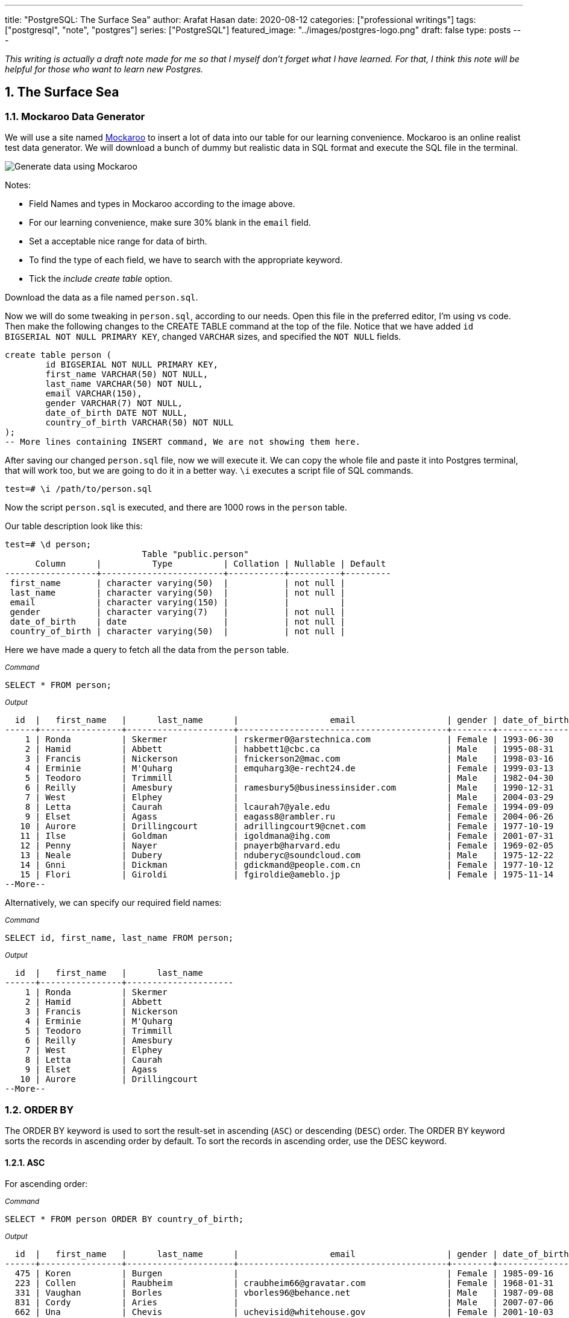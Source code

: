 ---
title: "PostgreSQL: The Surface Sea"
author: Arafat Hasan
date: 2020-08-12
categories: ["professional writings"]
tags: ["postgresql", "note", "postgres"]
series: ["PostgreSQL"]
featured_image: "../images/postgres-logo.png"
draft: false
type: posts
---




:Author:    Arafat Hasan
:Email:     <opendoor.arafat[at]gmail[dot]com>
:Date:      12 August, 2020
:Revision:  v1.0
:sectnums:
:toc: macro
:toc-title: Table of Content 
:toclevels: 3
:doctype: article
:source-highlighter: rouge
:rouge-style: base16.solarized.light
:rogue-css: style
:icons: font


ifdef::env-github[]
:imagesdir: ./images
endif::[]
ifndef::env-github[]
:imagesdir: ../images
endif::[]

ifdef::env-github[]
++++
<p align="center">
<img align="center" width="250" height="250" alt="PostgreSQL Logo" src="./images/postgres-logo.png">
<p>
<h1 align="center"> PostgreSQL: The Surface Sea </h1>
<br>
++++
endif::[]

ifndef::env-github[]
endif::[]


toc::[] 

_This writing is actually a draft note made for me so that I myself don’t forget what I have learned. For that, I think this note will be helpful for those who want to learn new Postgres._


==  The Surface Sea


=== Mockaroo Data Generator
We will use a site named https://mockaroo.com/[Mockaroo^] to insert a lot of data into our table for our learning convenience. Mockaroo is an online realist test data generator. We will download a bunch of dummy but realistic data in SQL format and execute the SQL file in the terminal.

image:mockaroo.png[Generate data using Mockaroo]

Notes:

- Field Names and types in Mockaroo according to the image above.
-  For our learning convenience, make sure 30% blank in the `email` field.
- Set a  acceptable nice range for data of birth.
- To find the type of each field, we have to search with the appropriate keyword.
- Tick the _include create table_ option.

Download the data as a file named `person.sql`.


Now we will do some tweaking in `person.sql`, according to our needs. Open this file in the preferred editor, I'm using vs code. Then make the following changes to the CREATE TABLE command at the top of the file.  Notice that we have added `id BIGSERIAL NOT NULL PRIMARY KEY`, changed `VARCHAR` sizes, and specified the `NOT NULL` fields.


```sql
create table person (
	id BIGSERIAL NOT NULL PRIMARY KEY,
	first_name VARCHAR(50) NOT NULL,
	last_name VARCHAR(50) NOT NULL,
	email VARCHAR(150),
	gender VARCHAR(7) NOT NULL,
	date_of_birth DATE NOT NULL,
	country_of_birth VARCHAR(50) NOT NULL
);
-- More lines containing INSERT command, We are not showing them here.
```

After saving our changed `person.sql` file, now we will execute it. We can copy the whole file and paste it into Postgres terminal, that will work too, but we are going to do it in a better way. `\i` executes a script file of SQL commands.
```
test=# \i /path/to/person.sql 
```
Now the script `person.sql` is executed, and there are 1000 rows in the `person` table.

Our table description look like this:
```
test=# \d person;
                           Table "public.person"
      Column      |          Type          | Collation | Nullable | Default 
------------------+------------------------+-----------+----------+---------
 first_name       | character varying(50)  |           | not null | 
 last_name        | character varying(50)  |           | not null | 
 email            | character varying(150) |           |          | 
 gender           | character varying(7)   |           | not null | 
 date_of_birth    | date                   |           | not null | 
 country_of_birth | character varying(50)  |           | not null | 

```


Here we have made a query to fetch all the data from the `person` table.

~_Command_~
```sql
SELECT * FROM person;
```

~_Output_~
```
  id  |   first_name   |      last_name      |                  email                  | gender | date_of_birth |         country_of_birth         
------+----------------+---------------------+-----------------------------------------+--------+---------------+----------------------------------
    1 | Ronda          | Skermer             | rskermer0@arstechnica.com               | Female | 1993-06-30    | Argentina
    2 | Hamid          | Abbett              | habbett1@cbc.ca                         | Male   | 1995-08-31    | Ethiopia
    3 | Francis        | Nickerson           | fnickerson2@mac.com                     | Male   | 1998-03-16    | Portugal
    4 | Erminie        | M'Quharg            | emquharg3@e-recht24.de                  | Female | 1999-03-13    | Mozambique
    5 | Teodoro        | Trimmill            |                                         | Male   | 1982-04-30    | China
    6 | Reilly         | Amesbury            | ramesbury5@businessinsider.com          | Male   | 1990-12-31    | China
    7 | West           | Elphey              |                                         | Male   | 2004-03-29    | Indonesia
    8 | Letta          | Caurah              | lcaurah7@yale.edu                       | Female | 1994-09-09    | Indonesia
    9 | Elset          | Agass               | eagass8@rambler.ru                      | Female | 2004-06-26    | China
   10 | Aurore         | Drillingcourt       | adrillingcourt9@cnet.com                | Female | 1977-10-19    | China
   11 | Ilse           | Goldman             | igoldmana@ihg.com                       | Female | 2001-07-31    | Mongolia
   12 | Penny          | Nayer               | pnayerb@harvard.edu                     | Female | 1969-02-05    | Colombia
   13 | Neale          | Dubery              | nduberyc@soundcloud.com                 | Male   | 1975-12-22    | Portugal
   14 | Gnni           | Dickman             | gdickmand@people.com.cn                 | Female | 1977-10-12    | Guatemala
   15 | Flori          | Giroldi             | fgiroldie@ameblo.jp                     | Female | 1975-11-14    | China
--More--
```

Alternatively, we can specify our required field names:

~_Command_~
```sql
SELECT id, first_name, last_name FROM person;
```

~_Output_~
```
  id  |   first_name   |      last_name      
------+----------------+---------------------
    1 | Ronda          | Skermer
    2 | Hamid          | Abbett
    3 | Francis        | Nickerson
    4 | Erminie        | M'Quharg
    5 | Teodoro        | Trimmill
    6 | Reilly         | Amesbury
    7 | West           | Elphey
    8 | Letta          | Caurah
    9 | Elset          | Agass
   10 | Aurore         | Drillingcourt
--More--
```



=== ORDER BY

The ORDER BY keyword is used to sort the result-set in ascending (`ASC`) or descending (`DESC`) order. The ORDER BY keyword sorts the records in ascending order by default. To sort the records in ascending order, use the DESC keyword.



==== ASC
For ascending order:

~_Command_~
```sql
SELECT * FROM person ORDER BY country_of_birth;
```

~_Output_~
```
  id  |   first_name   |      last_name      |                  email                  | gender | date_of_birth |         country_of_birth         
------+----------------+---------------------+-----------------------------------------+--------+---------------+----------------------------------
  475 | Koren          | Burgen              |                                         | Female | 1985-09-16    | Afghanistan
  223 | Collen         | Raubheim            | craubheim66@gravatar.com                | Female | 1968-01-31    | Afghanistan
  331 | Vaughan        | Borles              | vborles96@behance.net                   | Male   | 1987-09-08    | Albania
  831 | Cordy          | Aries               |                                         | Male   | 2007-07-06    | Albania
  662 | Una            | Chevis              | uchevisid@whitehouse.gov                | Female | 2001-10-03    | Albania
  993 | Delmar         | Sparham             |                                         | Male   | 2000-01-24    | Albania
  583 | Nikolia        | Whodcoat            | nwhodcoatg6@army.mil                    | Female | 1993-01-01    | Albania
  751 | Kyrstin        | Wimpenny            | kwimpennyku@slideshare.net              | Female | 1986-07-12    | Algeria
  837 | Dalis          | McLinden            |                                         | Male   | 1989-09-24    | Angola
--More--
```


==== DESC
For dscending order:

~_Command_~
```sql
SELECT * FROM person ORDER BY country_of_birth DESC;
```

~_Output_~
```
  id  |   first_name   |      last_name      |                  email                  | gender | date_of_birth |         country_of_birth         
------+----------------+---------------------+-----------------------------------------+--------+---------------+----------------------------------
  563 | Meredeth       | Pantin              |                                         | Male   | 1971-02-22    | Zambia
  173 | Pennie         | Christauffour       | pchristauffour4s@scientificamerican.com | Male   | 2004-04-16    | Zambia
  947 | Saidee         | Daffern             | sdaffernqa@barnesandnoble.com           | Female | 1973-03-11    | Yemen
  742 | Lacee          | Sumner              | lsumnerkl@icio.us                       | Female | 2007-03-31    | Yemen
  520 | Clerissa       | Mockett             |                                         | Female | 1980-12-08    | Yemen
   89 | Robinson       | Tichner             |                                         | Male   | 2005-12-09    | Yemen
  754 | Oren           | Eidler              | oeidlerkx@typepad.com                   | Male   | 1969-02-23    | Yemen
  725 | Sadye          | Garman              |                                         | Female | 1985-11-05    | Yemen
  537 | Isadore        | Tasker              | itaskerew@example.com                   | Male   | 1977-03-05    | Vietnam
  602 | Nevins         | Blenkinship         | nblenkinshipgp@psu.edu                  | Male   | 2010-02-04    | Vietnam
--More--

```

Date of birth in dscending order:

~_Command_~
```sql
SELECT * FROM person ORDER BY date_of_birth DESC;
```

~_Output_~

```
  id  |   first_name   |      last_name      |                  email                  | gender | date_of_birth |         country_of_birth         
------+----------------+---------------------+-----------------------------------------+--------+---------------+----------------------------------
  307 | Penni          | Privost             |                                         | Female | 2010-08-07    | Indonesia
   43 | Kathye         | Bottleson           | kbottleson16@google.pl                  | Female | 2010-06-27    | China
  616 | Darryl         | Craw                | dcrawh3@nba.com                         | Male   | 2010-05-30    | Guatemala
  549 | Paulie         | Durante             | pdurantef8@go.com                       | Female | 2010-05-09    | Russia
  983 | Elka           | Chyuerton           |                                         | Female | 2010-04-28    | China
  533 | Leslie         | Lusgdin             | llusgdines@creativecommons.org          | Female | 2010-04-20    | Bosnia and Herzegovina
  248 | Shurwood       | Vezey               | svezey6v@amazon.com                     | Male   | 2010-04-15    | Indonesia
  974 | Noll           | Pidgin              | npidginr1@wiley.com                     | Male   | 2010-04-13    | Indonesia
  676 | Edwina         | Presdee             | epresdeeir@icio.us                      | Female | 2010-04-10    | China
  813 | Terri          | Blockey             | tblockeymk@gnu.org                      | Female | 2010-04-08    | China
--More--
```



==== ORDER BY with Two-parameter
This means that if `country_of_birth` is the same, then the rows will be sorted according to the `id` column. Check the difference with the previous one and this.

~_Command_~
```sql
SELECT * FROM person ORDER BY country_of_birth, id;
```

~_Output_~
```
  id  |   first_name   |      last_name      |                  email                  | gender | date_of_birth |         country_of_birth         
------+----------------+---------------------+-----------------------------------------+--------+---------------+----------------------------------
  223 | Collen         | Raubheim            | craubheim66@gravatar.com                | Female | 1968-01-31    | Afghanistan
  475 | Koren          | Burgen              |                                         | Female | 1985-09-16    | Afghanistan
  331 | Vaughan        | Borles              | vborles96@behance.net                   | Male   | 1987-09-08    | Albania
  583 | Nikolia        | Whodcoat            | nwhodcoatg6@army.mil                    | Female | 1993-01-01    | Albania
  662 | Una            | Chevis              | uchevisid@whitehouse.gov                | Female | 2001-10-03    | Albania
  831 | Cordy          | Aries               |                                         | Male   | 2007-07-06    | Albania
--More--
```

=== DISTINCT
The `SELECT DISTINCT` statement is used to return only distinct (different) values.

~_Command_~
```sql
SELECT DISTINCT country_of_birth FROM person ORDER BY country_of_birth;
```

~_Output_~
```
         country_of_birth         
----------------------------------
 Afghanistan
 Albania
 Algeria
 Angola
 Argentina
 Armenia
 Australia
 Azerbaijan
 Bangladesh
 Belarus
 Benin
 Bolivia
 Bosnia and Herzegovina
 Brazil
--More--
```
=== WHERE
The `WHERE` clause is used to extract only those records that fulfill a specified condition.

~_Command_~
```sql
SELECT * FROM person WHERE gender='Female';
```

~_Output_~
```
 id  |   first_name   |      last_name      |                 email                 | gender | date_of_birth |     country_of_birth     
-----+----------------+---------------------+---------------------------------------+--------+---------------+--------------------------
   1 | Ronda          | Skermer             | rskermer0@arstechnica.com             | Female | 1993-06-30    | Argentina
   4 | Erminie        | M'Quharg            | emquharg3@e-recht24.de                | Female | 1999-03-13    | Mozambique
   8 | Letta          | Caurah              | lcaurah7@yale.edu                     | Female | 1994-09-09    | Indonesia
   9 | Elset          | Agass               | eagass8@rambler.ru                    | Female | 2004-06-26    | China
  10 | Aurore         | Drillingcourt       | adrillingcourt9@cnet.com              | Female | 1977-10-19    | China
  11 | Ilse           | Goldman             | igoldmana@ihg.com                     | Female | 2001-07-31    | Mongolia
  12 | Penny          | Nayer               | pnayerb@harvard.edu                   | Female | 1969-02-05    | Colombia
--More--
```



==== BETWEEN
The `BETWEEN` operator selects values within a given range. The values can be numbers, text, or dates.

The `BETWEEN` operator is inclusive: begin and end values are included.

~_Command_~
```sql
SELECT * FROM person WHERE date_of_birth BETWEEN '1985-02-02' AND '1986-06-04';
```

~_Output_~
```
 id  | first_name |  last_name   |            email             | gender | date_of_birth |   country_of_birth    
-----+------------+--------------+------------------------------+--------+---------------+-----------------------
  25 | Billi      | Dybbe        | bdybbeo@samsung.com          | Female | 1986-02-22    | Brazil
  37 | Sorcha     | Tunesi       | stunesi10@adobe.com          | Female | 1986-04-12    | Philippines
  45 | Carleen    | Dzeniskevich | cdzeniskevich18@disqus.com   | Female | 1985-06-18    | China
 103 | Oberon     | Sparry       | osparry2u@yellowbook.com     | Male   | 1985-09-22    | China
 125 | Cal        | Shurville    | cshurville3g@1und1.de        | Male   | 1986-01-29    | Qatar
 157 | Juline     | Wanek        |                              | Female | 1985-11-30    | Sweden
 162 | Amelia     | Braferton    |                              | Female | 1986-05-03    | New Zealand
 168 | West       | Glowacz      | wglowacz4n@yolasite.com      | Male   | 1985-12-02    | Canada
--More--
```

==== LIKE
The `LIKE` operator is used in a `WHERE` clause to search for a specified pattern in a column.

There are two wildcards often used in conjunction with the LIKE operator:

- `%`: The percent sign represents zero, one, or multiple characters
- `_`: The underscore represents a single character

Find all emails ending with `disqus.com`:

~_Command_~
```sql
SELECT * FROM person WHERE email LIKE '%disqus.com';
```

~_Output_~
```
 id  | first_name |  last_name   |           email            | gender | date_of_birth | country_of_birth 
-----+------------+--------------+----------------------------+--------+---------------+------------------
  45 | Carleen    | Dzeniskevich | cdzeniskevich18@disqus.com | Female | 1985-06-18    | China
 852 | Alex       | Garmans      | agarmansnn@disqus.com      | Male   | 1990-11-08    | China
(2 rows)
```


=== GROUP BY
The `GROUP BY` statement groups rows that have the same values into summary rows, like "find the number of persons in each country".

The `GROUP BY` statement is often used with aggregate functions (`COUNT`, `MAX`, `MIN`, `SUM`, `AVG`) to group the result-set by one or more columns.

~_Command_~
```sql
SELECT country_of_birth, COUNT(*) FROM person GROUP BY country_of_birth;
```

~_Output_~

```
         country_of_birth         | count 
----------------------------------+-------
 Bangladesh                       |     1
 Indonesia                        |   109
 Venezuela                        |     5
 Cameroon                         |     3
 Czech Republic                   |    18
 Sweden                           |    31
 Dominican Republic               |     7
 Ireland                          |     3
 Macedonia                        |     4
 Papua New Guinea                 |     2
 Sri Lanka                        |     1
--More--
```
==== GROUP BY with ORDER BY

~_Command_~
```sql
SELECT country_of_birth, COUNT(*) FROM person GROUP BY country_of_birth ORDER BY country_of_birth;
```

~_Output_~
```
         country_of_birth         | count 
----------------------------------+-------
 Afghanistan                      |     2
 Albania                          |     5
 Algeria                          |     1
 Angola                           |     2
 Argentina                        |    20
 Armenia                          |     5
 Australia                        |     1
 Azerbaijan                       |     3
 Bangladesh                       |     1
--More--
```

==== GROUP BY HAVING
The HAVING clause was added to SQL because the WHERE keyword could not be used with aggregate functions.

~_Command_~
```sql
SELECT country_of_birth, COUNT(*) FROM person GROUP BY country_of_birth HAVING COUNT(*) > 50 ORDER BY country_of_birth;
```

~_Output_~
```
 country_of_birth | count 
------------------+-------
 China            |   180
 Indonesia        |   109
 Russia           |    56
(3 rows)
```

=== COALESCE
The `COALESCE()` function returns the first non-null value in a list.

~_Command_~
```sql
SELECT COALESCE(email, 'Email not provided') FROM person;
```

~_Output_~
```
                coalesce                 
-----------------------------------------
 rskermer0@arstechnica.com
 habbett1@cbc.ca
 fnickerson2@mac.com
 emquharg3@e-recht24.de
 Email not provided
 ramesbury5@businessinsider.com
 Email not provided
 lcaurah7@yale.edu
 eagass8@rambler.ru
 adrillingcourt9@cnet.com
 igoldmana@ihg.com
 pnayerb@harvard.edu
--More--
```

=== Another Table Called `car`
Now we will download a new bunch of data to create another table called `car`. This table has these columns:
- `id`: Primary key
- `make`: Company name of the car
- `model`: Model of the car
- `price`: Price of the car, price between in a nice range

![Generate data using Mockaroo](https://imgur.com/z93rIG7.jpg ":Generate data using Mockaroo")

Now edit the downloded file `car.sql` a bit—


```sql
create table car (
	id BIGSERIAL NOT NULL PRIMARY KEY,
	make VARCHAR(100) NOT NULL,
	model VARCHAR(100) NOT NULL,
	price NUMERIC(19, 2) NOT NULL
);

-- More lines containing INSERT command, We are not showing them here.
```
After saving our changed `car.sql` file, now we will execute it.
```
test=# \i /path/to/car.sql 
```

Here is first 10 rows from `car` table. `LIMIT` is used to get only first 10 rows.

~_Command_~
```sql
SELECT * FROM car LIMIT 10;
```

~_Output_~
```
 id |    make    |      model       |   price   
----+------------+------------------+-----------
  1 | Daewoo     | Leganza          | 241058.40
  2 | Mitsubishi | Montero          | 269595.21
  3 | Kia        | Rio              | 245275.16
  4 | GMC        | Savana 1500      | 217435.26
  5 | Jaguar     | X-Type           |  41665.96
  6 | Lincoln    | Mark VIII        | 163843.38
  7 | GMC        | Rally Wagon 3500 | 231169.05
  8 | Cadillac   | Escalade ESV     | 279951.34
  9 | Volvo      | XC70             | 269436.96
 10 | Isuzu      | Rodeo            |  65421.58
(10 rows)
```


=== Basic Functions

==== MAX

The `MAX()` function returns the largest value of the selected column.

~_Command_~
```sql
SELECT MAX(price) FROM car;
```

~_Output_~
```
    max    
-----------
 299959.83
(1 row)
```

~_Command_~
```sql
SELECT make, MAX(price) FROM car GROUP BY make LIMIT 5;
```

~_Output_~
```
   make   |    max    
----------+-----------
 Ford     | 290993.39
 Smart    | 159887.95
 Maserati | 221349.10
 Dodge    | 299766.43
 Infiniti | 298245.19
(5 rows)
```

==== MIN
The `MIN()` function returns the smallest value of the selected column.

~_Command_~
```sql
SELECT MIN(price) FROM car;
```

~_Output_~
```
   min    
----------
 30348.16
(1 row)
```

~_Command_~
```sql
SELECT make, MIN(price) FROM car GROUP BY make LIMIT 5;
```

~_Output_~
```
   make   |    min    
----------+-----------
 Ford     |  31021.48
 Smart    | 159887.95
 Maserati |  38668.83
 Dodge    |  33495.17
 Infiniti |  47912.88
(5 rows)
```

==== AVG
The `AVG()` function returns the average value of a numeric column.

~_Command_~
```sql
SELECT AVG(price) FROM car;
```

~_Output_~
```
         avg         
---------------------
 164735.601300000000
(1 row)
```

~_Command_~
```sql
SELECT make, AVG(price) FROM car GROUP BY make LIMIT 5;
```

~_Output_~
```
   make   |         avg         
----------+---------------------
 Ford     | 171967.729473684211
 Smart    | 159887.950000000000
 Maserati | 122897.857500000000
 Dodge    | 166337.502307692308
 Infiniti | 179690.643846153846
(5 rows)
```


==== ROUND
The PostgreSQL `ROUND()` function rounds a numeric value to its nearest integer or a number with the number of decimal places.

~_Command_~
```sql
SELECT ROUND(AVG(price)) FROM car;
```

~_Output_~
```
 round  
--------
 164736
(1 row)
```

~_Command_~
```sql
SELECT make, ROUND(AVG(price)) FROM car GROUP BY make LIMIT 5;
```

~_Output_~
```
   make   | round  
----------+--------
 Ford     | 171968
 Smart    | 159888
 Maserati | 122898
 Dodge    | 166338
 Infiniti | 179691
(5 rows)


```

==== COUNT
The `COUNT()` function returns the number of rows that match a specified criterion.

~_Command_~
```sql
SELECT COUNT(make) FROM car;
```

~_Output_~
```
 count 
-------
  1000
(1 row)
```

==== SUM
The `SUM()` function returns the total sum of a numeric column.

~_Command_~
```sql
SELECT SUM(price) FROM car;
```

~_Output_~
```
     sum      
--------------
 164735601.30
(1 row)
```

~_Command_~
```sql
SELECT make, SUM(price) FROM car GROUP BY make LIMIT 5;
```

~_Output_~
```
   make   |     sum     
----------+-------------
 Ford     | 16336934.30
 Smart    |   159887.95
 Maserati |   491591.43
 Dodge    |  8649550.12
 Infiniti |  2335978.37
(5 rows)
```

=== Basic Arithmetic Operations

~_Command_~
```sql
SELECT 10 + 2;
```

~_Output_~
```
 ?column? 
----------
       12
(1 row)
```

~_Command_~
```sql
SELECT 10 / 2;
```

~_Output_~
```
 ?column? 
----------
        5
(1 row)
```

~_Command_~
```sql
SELECT 10^2;
```

~_Output_~
```
 ?column? 
----------
      100
(1 row)
```

=== Discount Calculation
Now suppose the company offers a 10% discount on all cars. We will now calculate the amount of this 10%, and calculate the new price.

~_Command_~
```sql
SELECT id, make, model, price, ROUND(price * 0.10, 2), ROUND(price - (price * 0.10), 2) FROM car;
```

~_Output_~
```
  id  |     make      |        model         |   price   |  round   |   round   
------+---------------+----------------------+-----------+----------+-----------
    1 | Daewoo        | Leganza              | 241058.40 | 24105.84 | 216952.56
    2 | Mitsubishi    | Montero              | 269595.21 | 26959.52 | 242635.69
    3 | Kia           | Rio                  | 245275.16 | 24527.52 | 220747.64
    4 | GMC           | Savana 1500          | 217435.26 | 21743.53 | 195691.73
    5 | Jaguar        | X-Type               |  41665.96 |  4166.60 |  37499.36
    6 | Lincoln       | Mark VIII            | 163843.38 | 16384.34 | 147459.04
    7 | GMC           | Rally Wagon 3500     | 231169.05 | 23116.91 | 208052.15
    8 | Cadillac      | Escalade ESV         | 279951.34 | 27995.13 | 251956.21
    9 | Volvo         | XC70                 | 269436.96 | 26943.70 | 242493.26
   10 | Isuzu         | Rodeo                |  65421.58 |  6542.16 |  58879.42
--More--
```

`ROUND (source [ , n ] )` function rounds a numeric value to its nearest integer or a number with the number of decimal places. Where The source argument is a number or a numeric expression that is to be rounded and the n argument is an integer that determines the number of decimal places after rounding.



=== ALIAS

SQL aliases are used to give a table, or a column in a table, a temporary name. Aliases are often used to make column names more readable. An alias only exists for the duration of the query.


~_Command_~
```sql
SELECT id, make, model, price AS original_price,
 ROUND(price * 0.10, 2) AS ten_percent_discount,
 ROUND(price - (price * 0.10), 2) AS discounted_price
 FROM car;
```

~_Output_~
```
  id  |     make      |        model         | original_price | ten_percent_discount | discounted_price 
------+---------------+----------------------+----------------+----------------------+------------------
    1 | Daewoo        | Leganza              |      241058.40 |             24105.84 |        216952.56
    2 | Mitsubishi    | Montero              |      269595.21 |             26959.52 |        242635.69
    3 | Kia           | Rio                  |      245275.16 |             24527.52 |        220747.64
    4 | GMC           | Savana 1500          |      217435.26 |             21743.53 |        195691.73
    5 | Jaguar        | X-Type               |       41665.96 |              4166.60 |         37499.36
    6 | Lincoln       | Mark VIII            |      163843.38 |             16384.34 |        147459.04
    7 | GMC           | Rally Wagon 3500     |      231169.05 |             23116.91 |        208052.15
    8 | Cadillac      | Escalade ESV         |      279951.34 |             27995.13 |        251956.21
    9 | Volvo         | XC70                 |      269436.96 |             26943.70 |        242493.26
   10 | Isuzu         | Rodeo                |       65421.58 |              6542.16 |         58879.42
--More--
```


=== NULLIF
The NULLIF() function returns NULL if two expressions are equal. Otherwise, it returns the first expression.

```
test=# SELECT NULLIF(2, 1);
 nullif 
--------
      2
(1 row)

test=# SELECT NULLIF('a', 'b');
 nullif 
--------
 a
(1 row)

test=# SELECT NULLIF(0, 0);
 nullif 
--------
       
(1 row)
	
```



=== DATE
PostgreSQL provides several functions that return values related to the current date and time. These SQL-standard functions all return values based on the start time of the current transaction:

```sql
CURRENT_DATE
CURRENT_TIME
CURRENT_TIMESTAMP
CURRENT_TIME(precision)

```


```
SELECT CURRENT_TIME;
Result: 14:39:53.662522-05

SELECT CURRENT_DATE;
Result: 2001-12-23

SELECT CURRENT_TIMESTAMP;
Result: 2001-12-23 14:39:53.662522-05
```


PostgreSQL also provides functions that return the start time of the current statement, as well as the actual current time at the instant the function is called. The complete list of non-SQL-standard time functions is:

```sql
transaction_timestamp()
statement_timestamp()
clock_timestamp()
timeofday()
now()

```

==== NOW

```
test=# SELECT NOW();
             now              
------------------------------
 2020-08-19 23:39:49.18778+06
(1 row)

test=# SELECT NOW()::DATE;
    now     
------------
 2020-08-19
(1 row)

test=# SELECT NOW()::TIME;
       now       
-----------------
 23:40:44.645625
(1 row)

```

==== Addition and Subtraction of Date
===== INTERVAL

```
test=# SELECT NOW() - INTERVAL '1 YEAR';
           ?column?            
-------------------------------
 2019-08-19 23:47:11.475305+06
(1 row)

test=# SELECT NOW() - INTERVAL '10 YEAR';
           ?column?            
-------------------------------
 2010-08-19 23:47:31.627347+06
(1 row)

test=# SELECT NOW() - INTERVAL '3 MONTHS';
           ?column?            
-------------------------------
 2020-05-19 23:47:53.403383+06
(1 row)

test=# SELECT NOW() + INTERVAL '40 DAYS';
           ?column?            
-------------------------------
 2020-09-28 23:48:31.419856+06
(1 row)


```



==== EXTRACT
The extract function retrieves subfields such as year or hour from date/time values. *source* must be a value expression of type `timestamp`, `time`, or `interval`. (Expressions of type date are cast to `timestamp` and can, therefore, be used as well.) *field* is an identifier or string that selects what field to extract from the source value. The extract function returns values of type double precision. 

```
EXTRACT(field FROM source)
```


```
test=# SELECT NOW();
             now              
------------------------------
 2020-08-19 23:55:42.13778+06
(1 row)

test=# SELECT EXTRACT(YEAR FROM NOW());
 date_part 
-----------
      2020
(1 row)

test=# SELECT EXTRACT(MONTH FROM NOW());
 date_part 
-----------
         8
(1 row)

test=# SELECT EXTRACT(CENTURY FROM NOW());
 date_part 
-----------
        21
(1 row)


```


==== AGE

```
age(timestamp, timestamp)
```
or
```
age(timestamp)
```
The return type of both is an interval.

~_Command_~
```sql
SELECT first_name, last_name, gender, date_of_birth, AGE(NOW(), date_of_birth) AS age FROM person;
```

~_Output_~
```
   first_name   |      last_name      | gender | date_of_birth |                   age                    
----------------+---------------------+--------+---------------+------------------------------------------
 Ronda          | Skermer             | Female | 1993-06-30    | 27 years 1 mon 19 days 23:56:04.414053
 Hamid          | Abbett              | Male   | 1995-08-31    | 24 years 11 mons 19 days 23:56:04.414053
 Francis        | Nickerson           | Male   | 1998-03-16    | 22 years 5 mons 3 days 23:56:04.414053
 Erminie        | M'Quharg            | Female | 1999-03-13    | 21 years 5 mons 6 days 23:56:04.414053
 Teodoro        | Trimmill            | Male   | 1982-04-30    | 38 years 3 mons 19 days 23:56:04.414053
 Reilly         | Amesbury            | Male   | 1990-12-31    | 29 years 7 mons 19 days 23:56:04.414053
 West           | Elphey              | Male   | 2004-03-29    | 16 years 4 mons 21 days 23:56:04.414053
 Letta          | Caurah              | Female | 1994-09-09    | 25 years 11 mons 10 days 23:56:04.414053
 Elset          | Agass               | Female | 2004-06-26    | 16 years 1 mon 23 days 23:56:04.414053
--More--
```

See More: https://www.postgresql.org/docs/9.1/datatype-datetime.html[Date/Time Types^]

